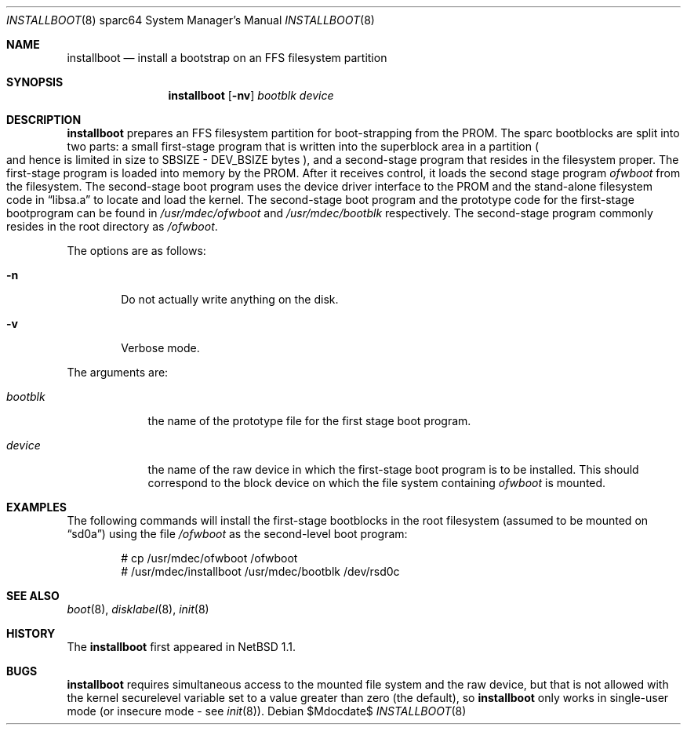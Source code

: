 .\"	$OpenBSD: installboot.8,v 1.8 2007/05/31 19:20:05 jmc Exp $
.\"	$NetBSD: installboot.8,v 1.1 1995/09/30 21:32:14 pk Exp $
.\"
.\" Copyright (c) 1995 Paul Kranenburg
.\" All rights reserved.
.\"
.\" Redistribution and use in source and binary forms, with or without
.\" modification, are permitted provided that the following conditions
.\" are met:
.\" 1. Redistributions of source code must retain the above copyright
.\"    notice, this list of conditions and the following disclaimer.
.\" 2. Redistributions in binary form must reproduce the above copyright
.\"    notice, this list of conditions and the following disclaimer in the
.\"    documentation and/or other materials provided with the distribution.
.\" 3. All advertising materials mentioning features or use of this software
.\"    must display the following acknowledgement:
.\"      This product includes software developed by Paul Kranenburg.
.\" 3. The name of the author may not be used to endorse or promote products
.\"    derived from this software without specific prior written permission
.\"
.\" THIS SOFTWARE IS PROVIDED BY THE AUTHOR ``AS IS'' AND ANY EXPRESS OR
.\" IMPLIED WARRANTIES, INCLUDING, BUT NOT LIMITED TO, THE IMPLIED WARRANTIES
.\" OF MERCHANTABILITY AND FITNESS FOR A PARTICULAR PURPOSE ARE DISCLAIMED.
.\" IN NO EVENT SHALL THE AUTHOR BE LIABLE FOR ANY DIRECT, INDIRECT,
.\" INCIDENTAL, SPECIAL, EXEMPLARY, OR CONSEQUENTIAL DAMAGES (INCLUDING, BUT
.\" NOT LIMITED TO, PROCUREMENT OF SUBSTITUTE GOODS OR SERVICES; LOSS OF USE,
.\" DATA, OR PROFITS; OR BUSINESS INTERRUPTION) HOWEVER CAUSED AND ON ANY
.\" THEORY OF LIABILITY, WHETHER IN CONTRACT, STRICT LIABILITY, OR TORT
.\" (INCLUDING NEGLIGENCE OR OTHERWISE) ARISING IN ANY WAY OUT OF THE USE OF
.\" THIS SOFTWARE, EVEN IF ADVISED OF THE POSSIBILITY OF SUCH DAMAGE.
.\"
.Dd $Mdocdate$
.Dt INSTALLBOOT 8 sparc64
.Os
.Sh NAME
.Nm installboot
.Nd install a bootstrap on an FFS filesystem partition
.Sh SYNOPSIS
.Nm installboot
.Op Fl nv
.Ar bootblk
.Ar device
.Sh DESCRIPTION
.Nm installboot
prepares an FFS filesystem partition for boot-strapping from the PROM.
The sparc bootblocks are split into two parts: a small first-stage program that
is written into the superblock area in a partition
.Po
and hence is limited in size to SBSIZE - DEV_BSIZE bytes
.Pc ,
and a second-stage program that resides in the filesystem proper.
The first-stage program is loaded into memory by the PROM.
After it receives control, it loads the second stage program
.Ar ofwboot
from the filesystem.
The second-stage boot program uses the device driver interface to
the PROM and the stand-alone filesystem code in
.Dq libsa.a
to locate and load the kernel.
The second-stage boot program and the prototype code for the
first-stage bootprogram can be found in
.Pa /usr/mdec/ofwboot
and
.Pa /usr/mdec/bootblk
respectively.
The second-stage program commonly resides in the root directory as
.Pa /ofwboot .
.Pp
The options are as follows:
.Bl -tag -width flag
.It Fl n
Do not actually write anything on the disk.
.It Fl v
Verbose mode.
.El
.Pp
The arguments are:
.Bl -tag -width ofwboot
.It Ar bootblk
the name of the prototype file for the first stage boot program.
.It Ar device
the name of the raw device in which the first-stage boot program
is to be installed.
This should correspond to the block device on which the file system containing
.Ar ofwboot
is mounted.
.El
.Sh EXAMPLES
The following commands will install the first-stage bootblocks in the
root filesystem
.Pq assumed to be mounted on Dq sd0a
using the file
.Pa /ofwboot
as the second-level boot program:
.Bd -literal -offset indent
# cp /usr/mdec/ofwboot /ofwboot
# /usr/mdec/installboot /usr/mdec/bootblk /dev/rsd0c
.Ed
.Sh SEE ALSO
.Xr boot 8 ,
.Xr disklabel 8 ,
.Xr init 8
.Sh HISTORY
The
.Nm installboot
first appeared in
.Nx 1.1 .
.Sh BUGS
.Nm installboot
requires simultaneous access to the mounted file system and
the raw device, but that is not allowed with the kernel
.Dv securelevel
variable set to a value greater than zero
.Pq the default ,
so
.Nm installboot
only works in single-user mode
.Pq or insecure mode - see Xr init 8 .
